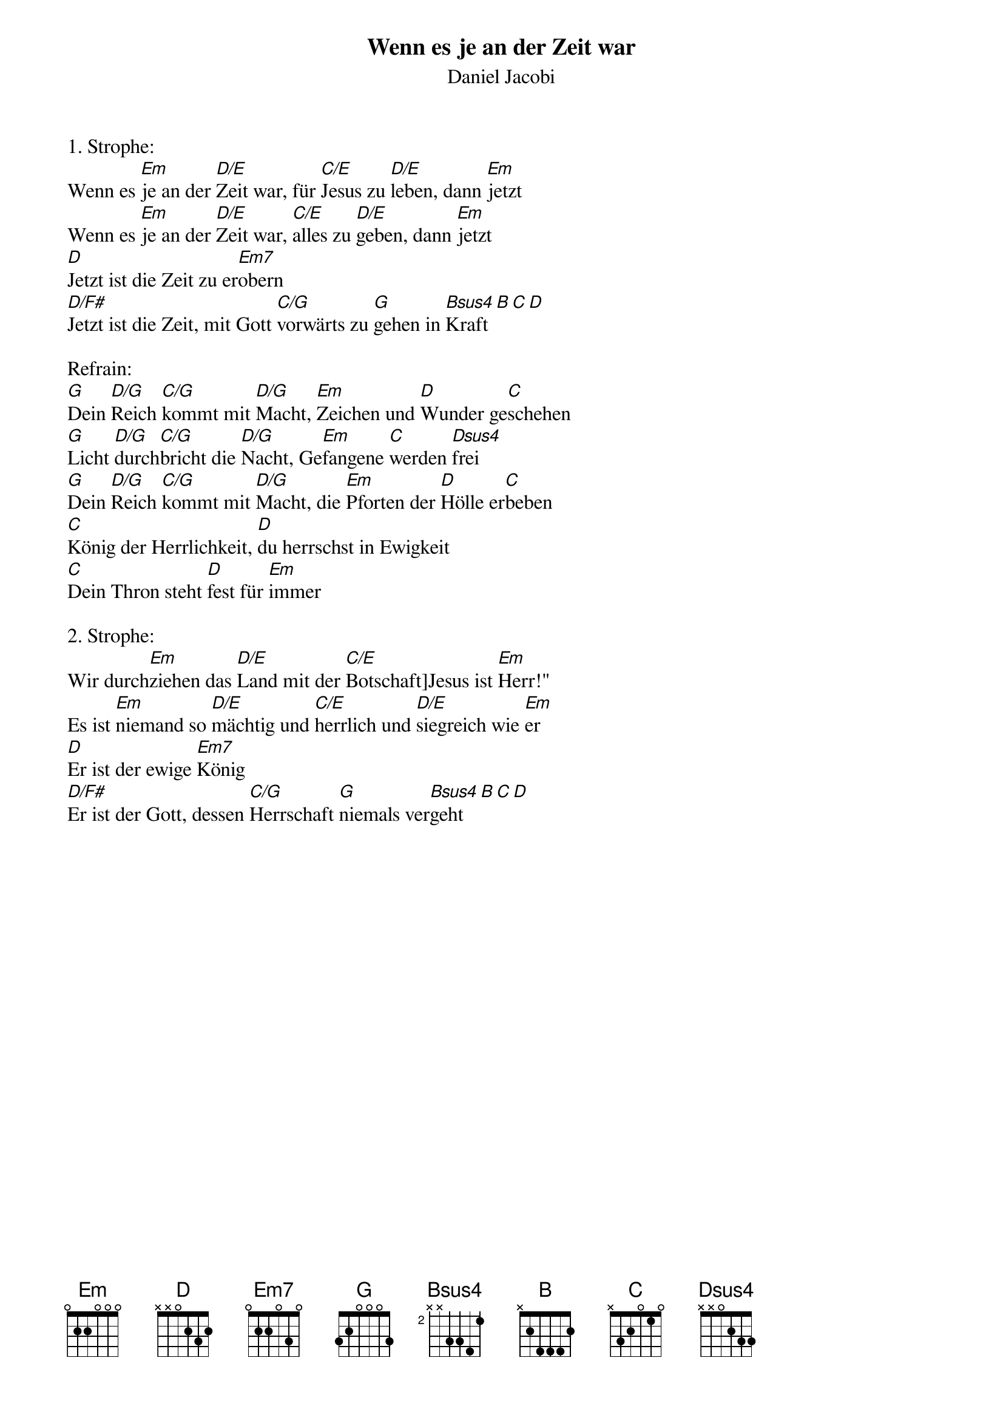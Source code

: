 {title:Wenn es je an der Zeit war}
{subtitle:Daniel Jacobi}
{key:Em}

1. Strophe:
Wenn es [Em]je an der [D/E]Zeit war, für [C/E]Jesus zu [D/E]leben, dann [Em]jetzt
Wenn es [Em]je an der [D/E]Zeit war, [C/E]alles zu [D/E]geben, dann [Em]jetzt
[D]Jetzt ist die Zeit zu er[Em7]obern
[D/F#]Jetzt ist die Zeit, mit Gott [C/G]vorwärts zu [G]gehen in [Bsus4]Kraft[B][C][D]

Refrain:
[G]Dein [D/G]Reich [C/G]kommt mit [D/G]Macht, [Em]Zeichen und [D]Wunder ge[C]schehen
[G]Licht [D/G]durch[C/G]bricht die [D/G]Nacht, Ge[Em]fangene [C]werden [Dsus4]frei
[G]Dein [D/G]Reich [C/G]kommt mit [D/G]Macht, die [Em]Pforten der [D]Hölle er[C]beben
[C]König der Herrlichkeit, [D]du herrschst in Ewigkeit
[C]Dein Thron steht [D]fest für [Em]immer

2. Strophe:
Wir durch[Em]ziehen das [D/E]Land mit der [C/E]Botschaft]Jesus ist [Em]Herr!"
Es ist [Em]niemand so [D/E]mächtig und [C/E]herrlich und [D/E]siegreich wie [Em]er
[D]Er ist der ewige [Em7]König
[D/F#]Er ist der Gott, dessen [C/G]Herrschaft [G]niemals ver[Bsus4]geht[B][C][D]
